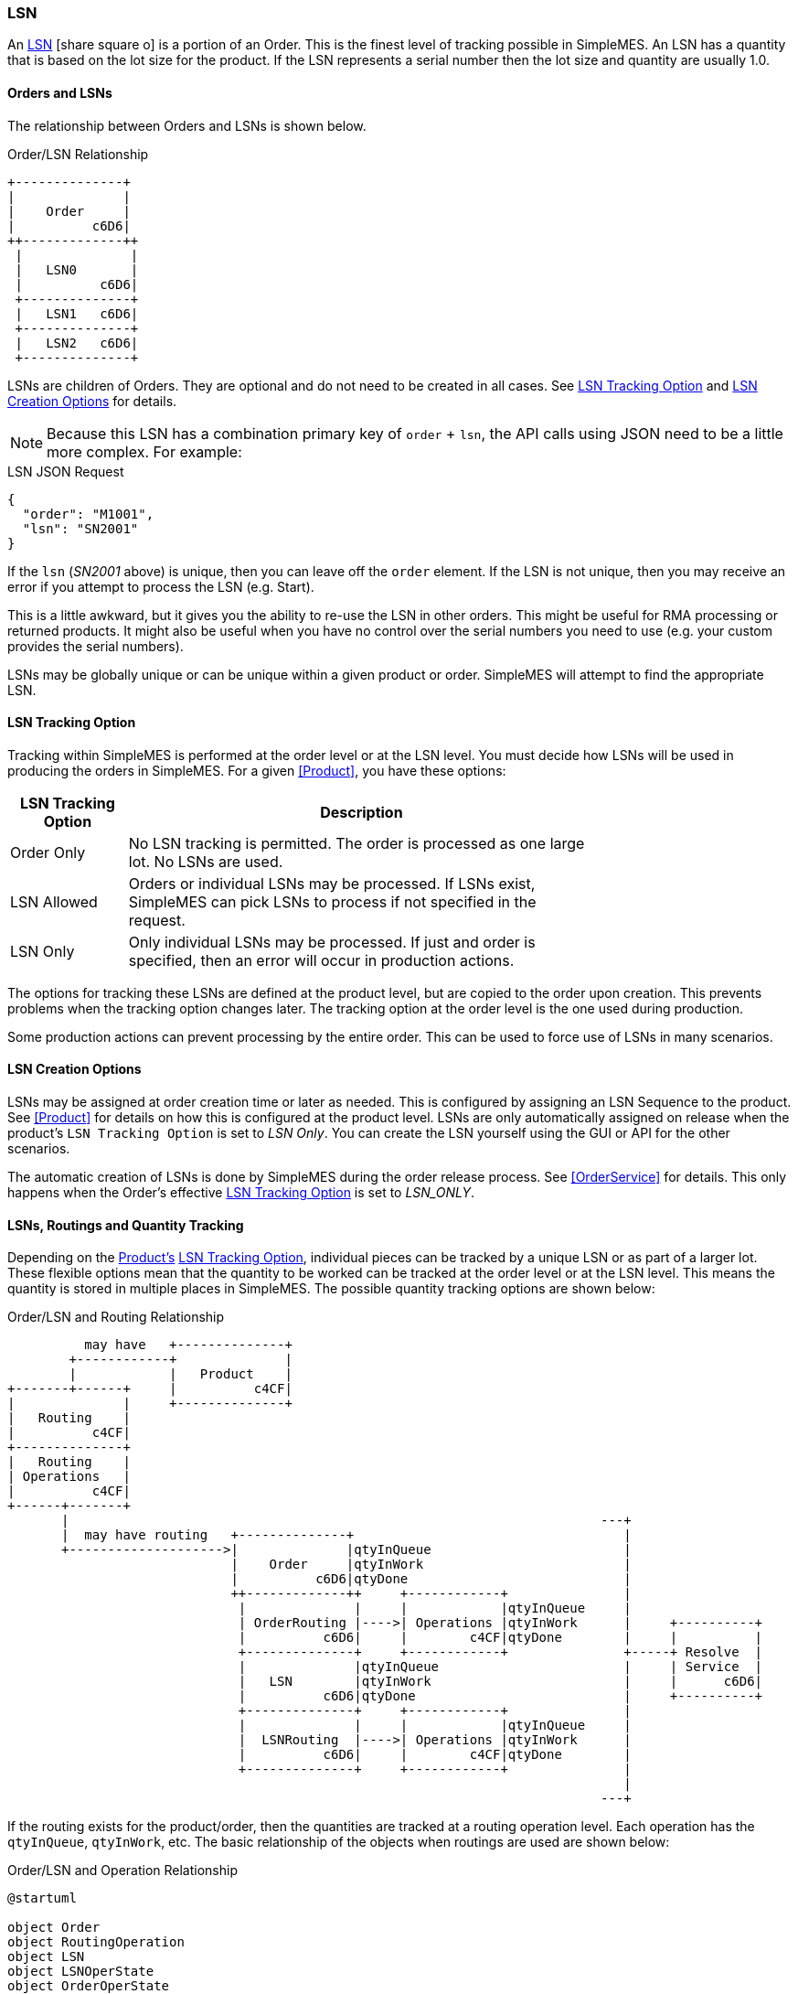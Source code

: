 
[[lsn,LSN (Lot/Serial Number)]]
=== LSN

An link:reference.html#lsn[LSN^] icon:share-square-o[role="link-blue"]
is a portion of an Order.  This is the finest level of tracking possible in SimpleMES. An LSN has
a quantity that is based on the lot size for the product.  If the LSN
represents a serial number then the lot size and quantity are usually 1.0.

==== Orders and LSNs

The relationship between Orders and LSNs is shown below.

//workaround for https://github.com/asciidoctor/asciidoctor-pdf/issues/271
:imagesdir: {imagesdir-build}

[ditaa,"orderLSNRelationship",align="center"]
.Order/LSN Relationship
----

+--------------+
|              |
|    Order     |
|          c6D6|
++-------------++
 |              |
 |   LSN0       |
 |          c6D6|
 +--------------+
 |   LSN1   c6D6|
 +--------------+
 |   LSN2   c6D6|
 +--------------+

----


LSNs are children of Orders.  They are optional and do not need to be created in all cases.  See <<LSN Tracking Option>> and
<<LSN Creation Options>> for details.

NOTE: Because this LSN has a combination primary key of `order` + `lsn`, the API calls using JSON need
      to be a little more complex.  For example:

[source,json]
.LSN JSON Request
----
{
  "order": "M1001",
  "lsn": "SN2001"
}
----

If the `lsn` (_SN2001_ above) is unique, then you can leave off the `order` element.
If the LSN is not unique, then you may receive an error if you attempt to process the LSN
(e.g. Start).

This is a little awkward, but it gives you the ability to re-use the LSN in other orders.
This might be useful for RMA processing or returned products.  It might also be useful
when you have no control over the serial numbers you need to use (e.g. your custom
provides the serial numbers).

LSNs may be globally unique or can be unique within a given product or order.  SimpleMES will
attempt to find the appropriate LSN.  


==== LSN Tracking Option

Tracking within SimpleMES is performed at the order level or at the LSN level.
You must decide how LSNs will be used in producing the orders in SimpleMES.  For a given <<Product>>,
you have these options:

[cols="1,4", width=75%]
|=== 
| LSN Tracking Option | Description

| Order Only   | No LSN tracking is permitted.  The order is processed as one large lot.  No LSNs are used.
| LSN Allowed  | Orders or individual LSNs may be processed.  If LSNs exist, SimpleMES can pick LSNs to process if not specified in the request.
| LSN Only     | Only individual LSNs may be processed.  If just and order is specified, then an error will occur in production actions.
|=== 

The options for tracking these LSNs are defined at the product level, but are copied to the order upon creation.
This prevents problems when the tracking option changes later.  The tracking option at the order level is the one
used during production.

Some production actions can prevent processing by the entire order.  This can be used to force use of LSNs in many
scenarios.

==== LSN Creation Options

LSNs may be assigned at order creation time or later as needed.  This is configured by assigning an LSN Sequence to the
product. See <<Product>> for details on how this is configured at the product level.  LSNs are only automatically
assigned on release when the product's `LSN Tracking Option` is set to _LSN Only_.  You can create the LSN yourself using the
GUI or API for the other scenarios.

The automatic creation of LSNs is done by SimpleMES during the order release process.
See <<OrderService>> for details.  This only happens when the Order's effective
<<LSN Tracking Option>> is set to _LSN_ONLY_.


==== LSNs, Routings and Quantity Tracking

Depending on the <<Product,Product's>> <<LSN Tracking Option>>, individual pieces can be tracked by a unique LSN or
as part of a larger lot. These flexible options mean that the quantity to be worked can be tracked at the order level
or at the LSN level. This means the quantity is stored in multiple places in SimpleMES.  The possible quantity
tracking options are shown below:

//workaround for https://github.com/asciidoctor/asciidoctor-pdf/issues/271
:imagesdir: {imagesdir-build}


[ditaa,"orderLSNRoutingRelationship",align="center",scale=".80"]
.Order/LSN and Routing Relationship
----
          may have   +--------------+
        +------------+              |
        |            |   Product    |
+-------+------+     |          c4CF|
|              |     +--------------+
|   Routing    |
|          c4CF|
+--------------+
|   Routing    |
| Operations   |
|          c4CF|
+------+-------+
       |                                                                     ---+
       |  may have routing   +--------------+                                   |
       +-------------------->|              |qtyInQueue                         |
                             |    Order     |qtyInWork                          |
                             |          c6D6|qtyDone                            |
                             ++-------------++     +------------+               |
                              |              |     |            |qtyInQueue     |
                              | OrderRouting |---->| Operations |qtyInWork      |     +----------+
                              |          c6D6|     |        c4CF|qtyDone        |     |          |
                              +--------------+     +------------+               +-----+ Resolve  |
                              |              |qtyInQueue                        |     | Service  |
                              |   LSN        |qtyInWork                         |     |      c6D6|
                              |          c6D6|qtyDone                           |     +----------+
                              +--------------+     +------------+               |
                              |              |     |            |qtyInQueue     |
                              |  LSNRouting  |---->| Operations |qtyInWork      |
                              |          c6D6|     |        c4CF|qtyDone        |
                              +--------------+     +------------+               |
                                                                                |
                                                                             ---+

----


If the routing exists for the product/order, then the quantities are tracked at a routing operation level.  Each
operation has the `qtyInQueue`, `qtyInWork`, etc.  The basic relationship of the objects when routings are used are
shown below:


//workaround for https://github.com/asciidoctor/asciidoctor-pdf/issues/271
:imagesdir: {imagesdir-build}


[plantuml,"orderLSNOperation",align="center"]
.Order/LSN and Operation Relationship
----
@startuml

object Order
object RoutingOperation
object LSN
object LSNOperState
object OrderOperState

Order o-- RoutingOperation  : may have operations
LSN o-- RoutingOperation    : may have operations
RoutingOperation -- OrderOperState : has state
RoutingOperation -- LSNOperState : has state

@enduml
----

//end workaround for https://github.com/asciidoctor/asciidoctor-pdf/issues/271
:imagesdir: {imagesdir-src}


If  `LSN Tracking Option` is _LSN Allowed_ or _LSN Only_, then LSN records will exist for the order.  The quantity is
then tracked at the LSN level.  If  `LSN Tracking Option` is _Order Only_, then the quantities are tracked at the Order
level.

NOTE: The quantities are always tracked at one level for a given order.
      The locations are shown in the table below.


//workaround for https://github.com/asciidoctor/asciidoctor-pdf/issues/271
:imagesdir: {imagesdir-build}

[ditaa,"LSNMatrix",align="center"]
.LSN/Order Quantity Tracking Scenarios
----


               |            LSN Tracking Option             |
               |    Order     |     LSN      |     LSN      |
               |    Only      |    Allowed   |     Only     |
 --------------+--------------+--------------+--------------+
               |              |              |              |
   No Routing  |    Order     |     LSN      |     LSN      |
               |              |              |              |
 --------------+--------------+--------------+--------------+
               |              |              |              |
    Routing    | OrderRouting |  LSNRouting  |  LSNRouting  |
               |          cCCC|         cCCC |          cCCC|
 --------------+--------------+--------------+--------------+

----

//end workaround for https://github.com/asciidoctor/asciidoctor-pdf/issues/271
:imagesdir: {imagesdir-src}


Upon order release, the _LSNRouting_ or _OrderRouting_ records are created.  These are copied from the
effective routing from the Product to the _OrderRouting_ or _LSNRouting_ as needed.  It is also possible
to import an order with its own _OrderRouting_ if needed.  This imported _OrderRouting_ will be used if
available.

The detailed operation states are stored in various places, depending on how work is tracked.  All of these
places implement the
link:groovydoc/org/simplemes/mes/demand/WorkStateTrait.html[WorkStateTrait^] icon:share-square[role="link-blue"].
This Trait provides most of the logic and persistent fields needed to track the state.  It provides common
methods such as `queueQty()` or `startQty()`.

The various places this state is stored are:

[cols="4,4",width=75%]
|===
|Scenario           | Work State Object
| No LSN, No Routing| link:groovydoc/org/simplemes/mes/demand/domain/Order.html[Order^] icon:share-square[role="link-blue"]
| No LSN, Routing| link:groovydoc/org/simplemes/mes/demand/domain/OrderOperState.html[OrderOperState^] icon:share-square[role="link-blue"]
| LSN, No Routing| link:groovydoc/org/simplemes/mes/demand/domain/LSN.html[LSN^] icon:share-square[role="link-blue"]
| LSN, Routing| link:groovydoc/org/simplemes/mes/demand/domain/LSNOperState.html[LSNOperState^] icon:share-square[role="link-blue"]
|
|===





